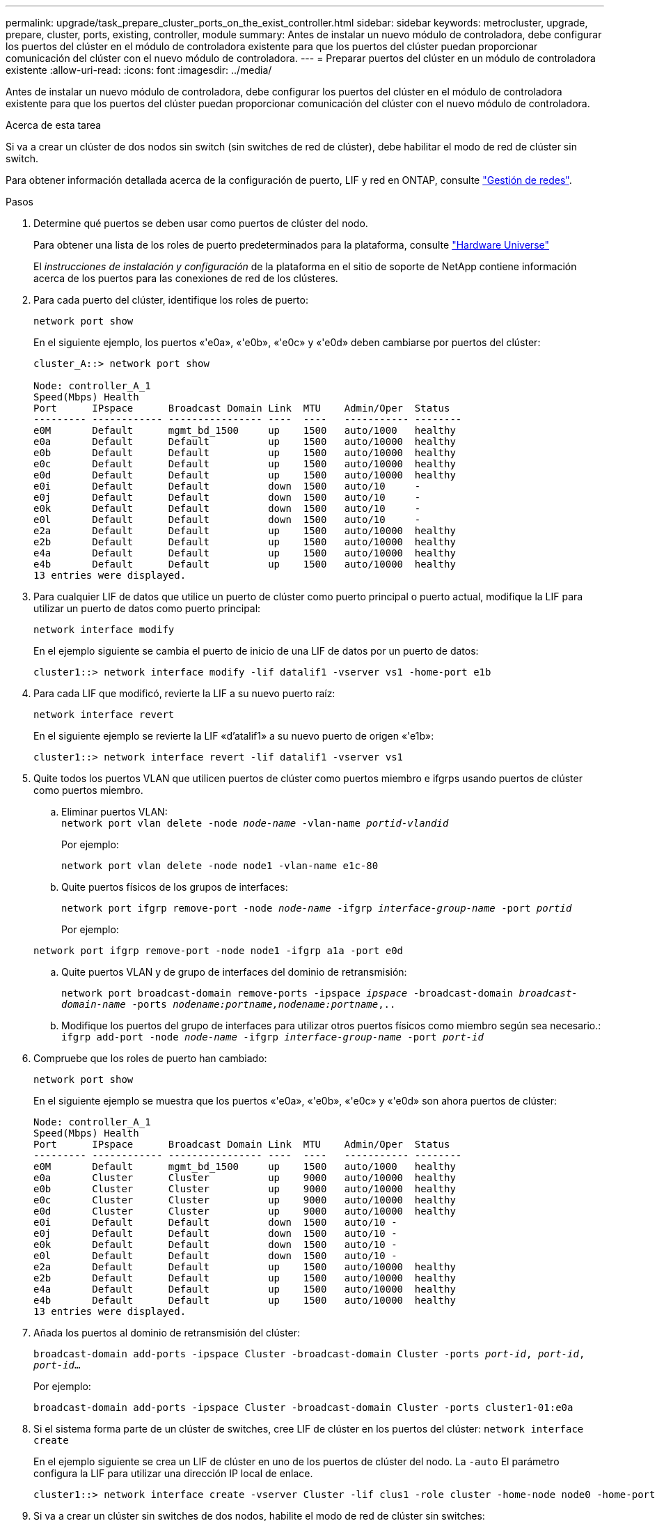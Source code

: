 ---
permalink: upgrade/task_prepare_cluster_ports_on_the_exist_controller.html 
sidebar: sidebar 
keywords: metrocluster, upgrade, prepare, cluster, ports, existing, controller, module 
summary: Antes de instalar un nuevo módulo de controladora, debe configurar los puertos del clúster en el módulo de controladora existente para que los puertos del clúster puedan proporcionar comunicación del clúster con el nuevo módulo de controladora. 
---
= Preparar puertos del clúster en un módulo de controladora existente
:allow-uri-read: 
:icons: font
:imagesdir: ../media/


[role="lead"]
Antes de instalar un nuevo módulo de controladora, debe configurar los puertos del clúster en el módulo de controladora existente para que los puertos del clúster puedan proporcionar comunicación del clúster con el nuevo módulo de controladora.

.Acerca de esta tarea
Si va a crear un clúster de dos nodos sin switch (sin switches de red de clúster), debe habilitar el modo de red de clúster sin switch.

Para obtener información detallada acerca de la configuración de puerto, LIF y red en ONTAP, consulte link:https://docs.netapp.com/ontap-9/topic/com.netapp.doc.dot-cm-nmg/home.html["Gestión de redes"^].

.Pasos
. Determine qué puertos se deben usar como puertos de clúster del nodo.
+
Para obtener una lista de los roles de puerto predeterminados para la plataforma, consulte https://hwu.netapp.com/["Hardware Universe"^]

+
El _instrucciones de instalación y configuración_ de la plataforma en el sitio de soporte de NetApp contiene información acerca de los puertos para las conexiones de red de los clústeres.

. Para cada puerto del clúster, identifique los roles de puerto:
+
`network port show`

+
En el siguiente ejemplo, los puertos «'e0a», «'e0b», «'e0c» y «'e0d» deben cambiarse por puertos del clúster:

+
[listing]
----
cluster_A::> network port show

Node: controller_A_1
Speed(Mbps) Health
Port      IPspace      Broadcast Domain Link  MTU    Admin/Oper  Status
--------- ------------ ---------------- ----  ----   ----------- --------
e0M       Default      mgmt_bd_1500     up    1500   auto/1000   healthy
e0a       Default      Default          up    1500   auto/10000  healthy
e0b       Default      Default          up    1500   auto/10000  healthy
e0c       Default      Default          up    1500   auto/10000  healthy
e0d       Default      Default          up    1500   auto/10000  healthy
e0i       Default      Default          down  1500   auto/10     -
e0j       Default      Default          down  1500   auto/10     -
e0k       Default      Default          down  1500   auto/10     -
e0l       Default      Default          down  1500   auto/10     -
e2a       Default      Default          up    1500   auto/10000  healthy
e2b       Default      Default          up    1500   auto/10000  healthy
e4a       Default      Default          up    1500   auto/10000  healthy
e4b       Default      Default          up    1500   auto/10000  healthy
13 entries were displayed.
----
. Para cualquier LIF de datos que utilice un puerto de clúster como puerto principal o puerto actual, modifique la LIF para utilizar un puerto de datos como puerto principal:
+
`network interface modify`

+
En el ejemplo siguiente se cambia el puerto de inicio de una LIF de datos por un puerto de datos:

+
[listing]
----
cluster1::> network interface modify -lif datalif1 -vserver vs1 -home-port e1b
----
. Para cada LIF que modificó, revierte la LIF a su nuevo puerto raíz:
+
`network interface revert`

+
En el siguiente ejemplo se revierte la LIF «d’atalif1» a su nuevo puerto de origen «'e1b»:

+
[listing]
----
cluster1::> network interface revert -lif datalif1 -vserver vs1
----
. Quite todos los puertos VLAN que utilicen puertos de clúster como puertos miembro e ifgrps usando puertos de clúster como puertos miembro.
+
.. Eliminar puertos VLAN: +
`network port vlan delete -node _node-name_ -vlan-name _portid-vlandid_`
+
Por ejemplo:

+
[listing]
----
network port vlan delete -node node1 -vlan-name e1c-80
----
.. Quite puertos físicos de los grupos de interfaces:
+
`network port ifgrp remove-port -node _node-name_ -ifgrp _interface-group-name_ -port _portid_`

+
Por ejemplo:

+
[listing]
----
network port ifgrp remove-port -node node1 -ifgrp a1a -port e0d
----
.. Quite puertos VLAN y de grupo de interfaces del dominio de retransmisión:
+
`network port broadcast-domain remove-ports -ipspace _ipspace_ -broadcast-domain _broadcast-domain-name_ -ports _nodename:portname,nodename:portname_,..`

.. Modifique los puertos del grupo de interfaces para utilizar otros puertos físicos como miembro según sea necesario.: +
`ifgrp add-port -node _node-name_ -ifgrp _interface-group-name_ -port _port-id_`


. Compruebe que los roles de puerto han cambiado:
+
`network port show`

+
En el siguiente ejemplo se muestra que los puertos «'e0a», «'e0b», «'e0c» y «'e0d» son ahora puertos de clúster:

+
[listing]
----
Node: controller_A_1
Speed(Mbps) Health
Port      IPspace      Broadcast Domain Link  MTU    Admin/Oper  Status
--------- ------------ ---------------- ----  ----   ----------- --------
e0M       Default      mgmt_bd_1500     up    1500   auto/1000   healthy
e0a       Cluster      Cluster          up    9000   auto/10000  healthy
e0b       Cluster      Cluster          up    9000   auto/10000  healthy
e0c       Cluster      Cluster          up    9000   auto/10000  healthy
e0d       Cluster      Cluster          up    9000   auto/10000  healthy
e0i       Default      Default          down  1500   auto/10 -
e0j       Default      Default          down  1500   auto/10 -
e0k       Default      Default          down  1500   auto/10 -
e0l       Default      Default          down  1500   auto/10 -
e2a       Default      Default          up    1500   auto/10000  healthy
e2b       Default      Default          up    1500   auto/10000  healthy
e4a       Default      Default          up    1500   auto/10000  healthy
e4b       Default      Default          up    1500   auto/10000  healthy
13 entries were displayed.
----
. Añada los puertos al dominio de retransmisión del clúster:
+
`broadcast-domain add-ports -ipspace Cluster -broadcast-domain Cluster -ports _port-id_, _port-id_, _port-id_...`

+
Por ejemplo:

+
[listing]
----
broadcast-domain add-ports -ipspace Cluster -broadcast-domain Cluster -ports cluster1-01:e0a
----
. Si el sistema forma parte de un clúster de switches, cree LIF de clúster en los puertos del clúster: `network interface create`
+
En el ejemplo siguiente se crea un LIF de clúster en uno de los puertos de clúster del nodo. La `-auto` El parámetro configura la LIF para utilizar una dirección IP local de enlace.

+
[listing]
----
cluster1::> network interface create -vserver Cluster -lif clus1 -role cluster -home-node node0 -home-port e1a -auto true
----
. Si va a crear un clúster sin switches de dos nodos, habilite el modo de red de clúster sin switches:
+
.. Cambie al nivel de privilegio avanzado de cualquiera de los nodos:
+
`set -privilege advanced`

+
Usted puede responder `y` cuando se le pregunte si desea continuar en el modo avanzado. Aparece el símbolo del sistema del modo avanzado (`*>`).

.. Habilite el modo de red de clúster sin switches:
+
`network options switchless-cluster modify -enabled true`

.. Vuelva al nivel de privilegio de administrador:
+
`set -privilege admin`






IMPORTANT: La creación de interfaz de clúster para el nodo existente en un sistema de clúster sin switches de dos nodos se completa después de que se completa la configuración del clúster mediante un sistema netboot en el nuevo módulo de controladora.
